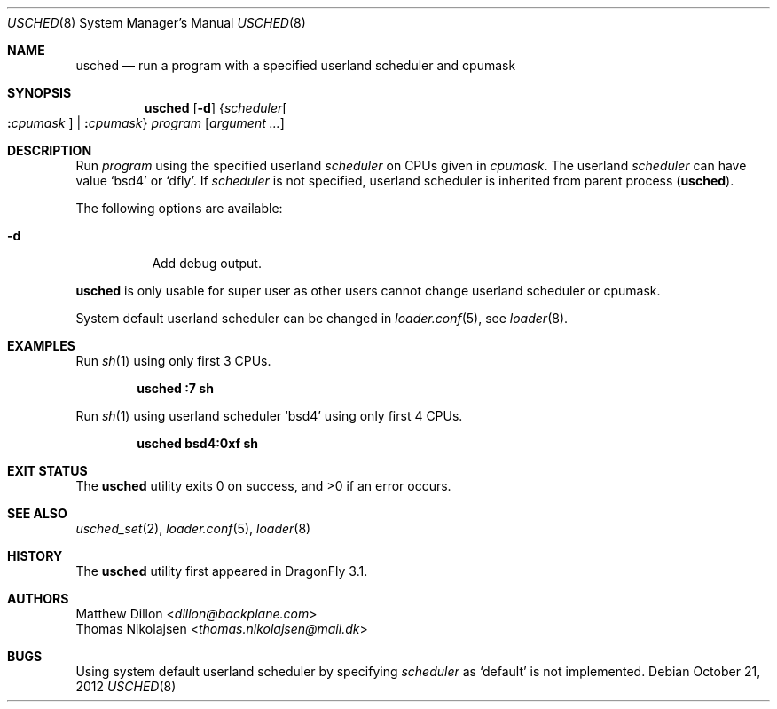 .\"
.\" Copyright (c) 2012
.\"	The DragonFly Project.  All rights reserved.
.\" This code is derived from software contributed to The DragonFly Project
.\" by Matthew Dillon <dillon@backplane.com> and Thomas Nikolajsen
.\" <thomas.nikolajsen@mail.dk>
.\"
.\" Redistribution and use in source and binary forms, with or without
.\" modification, are permitted provided that the following conditions
.\" are met:
.\"
.\" 1. Redistributions of source code must retain the above copyright
.\"    notice, this list of conditions and the following disclaimer.
.\" 2. Redistributions in binary form must reproduce the above copyright
.\"    notice, this list of conditions and the following disclaimer in
.\"    the documentation and/or other materials provided with the
.\"    distribution.
.\" 3. Neither the name of The DragonFly Project nor the names of its
.\"    contributors may be used to endorse or promote products derived
.\"    from this software without specific, prior written permission.
.\"
.\" THIS SOFTWARE IS PROVIDED BY THE COPYRIGHT HOLDERS AND CONTRIBUTORS
.\" ``AS IS'' AND ANY EXPRESS OR IMPLIED WARRANTIES, INCLUDING, BUT NOT
.\" LIMITED TO, THE IMPLIED WARRANTIES OF MERCHANTABILITY AND FITNESS
.\" FOR A PARTICULAR PURPOSE ARE DISCLAIMED.  IN NO EVENT SHALL THE
.\" COPYRIGHT HOLDERS OR CONTRIBUTORS BE LIABLE FOR ANY DIRECT, INDIRECT,
.\" INCIDENTAL, SPECIAL, EXEMPLARY OR CONSEQUENTIAL DAMAGES (INCLUDING,
.\" BUT NOT LIMITED TO, PROCUREMENT OF SUBSTITUTE GOODS OR SERVICES;
.\" LOSS OF USE, DATA, OR PROFITS; OR BUSINESS INTERRUPTION) HOWEVER CAUSED
.\" AND ON ANY THEORY OF LIABILITY, WHETHER IN CONTRACT, STRICT LIABILITY,
.\" OR TORT (INCLUDING NEGLIGENCE OR OTHERWISE) ARISING IN ANY WAY OUT
.\" OF THE USE OF THIS SOFTWARE, EVEN IF ADVISED OF THE POSSIBILITY OF
.\" SUCH DAMAGE.
.\"
.Dd October 21, 2012
.Dt USCHED 8
.Os
.Sh NAME
.Nm usched
.Nd run a program with a specified userland scheduler and cpumask
.Sh SYNOPSIS
.Nm
.Op Fl d
.Brq Ar scheduler Ns Oo Cm \&: Ns Ar cpumask Oc | Cm \&: Ns Ar cpumask
.Ar program
.Op Ar argument ...
.Sh DESCRIPTION
Run
.Ar program
using the specified userland
.Ar scheduler
on
.Tn CPUs
given in
.Ar cpumask .
The userland
.Ar scheduler
can have value
.Sq bsd4
or
.Sq dfly .
If
.Ar scheduler
is not specified,
userland scheduler is inherited from parent process
.Pq Nm .
.Pp
The following options are available:
.Bl -tag -width indent
.It Fl d
Add debug output.
.El
.Pp
.Nm
is only usable for super user as other users cannot change
userland scheduler or cpumask.
.Pp
System default userland scheduler can be changed in
.Xr loader.conf 5 ,
see
.Xr loader 8 .
.Sh EXAMPLES
Run
.Xr sh 1
using only first 3
.Tn CPUs .
.Pp
.Dl usched :7 sh
.Pp
Run
.Xr sh 1
using userland scheduler
.Sq bsd4
using only first 4
.Tn CPUs .
.Pp
.Dl usched bsd4:0xf sh
.Sh EXIT STATUS
.Ex -std usched
.Sh SEE ALSO
.Xr usched_set 2 ,
.Xr loader.conf 5 ,
.Xr loader 8
.Sh HISTORY
The
.Nm
utility first appeared in
.Dx 3.1 .
.Sh AUTHORS
.An Matthew Dillon Aq Mt dillon@backplane.com
.An Thomas Nikolajsen Aq Mt thomas.nikolajsen@mail.dk
.Sh BUGS
Using system default userland scheduler by specifying
.Ar scheduler
as
.Sq default
is not implemented.
